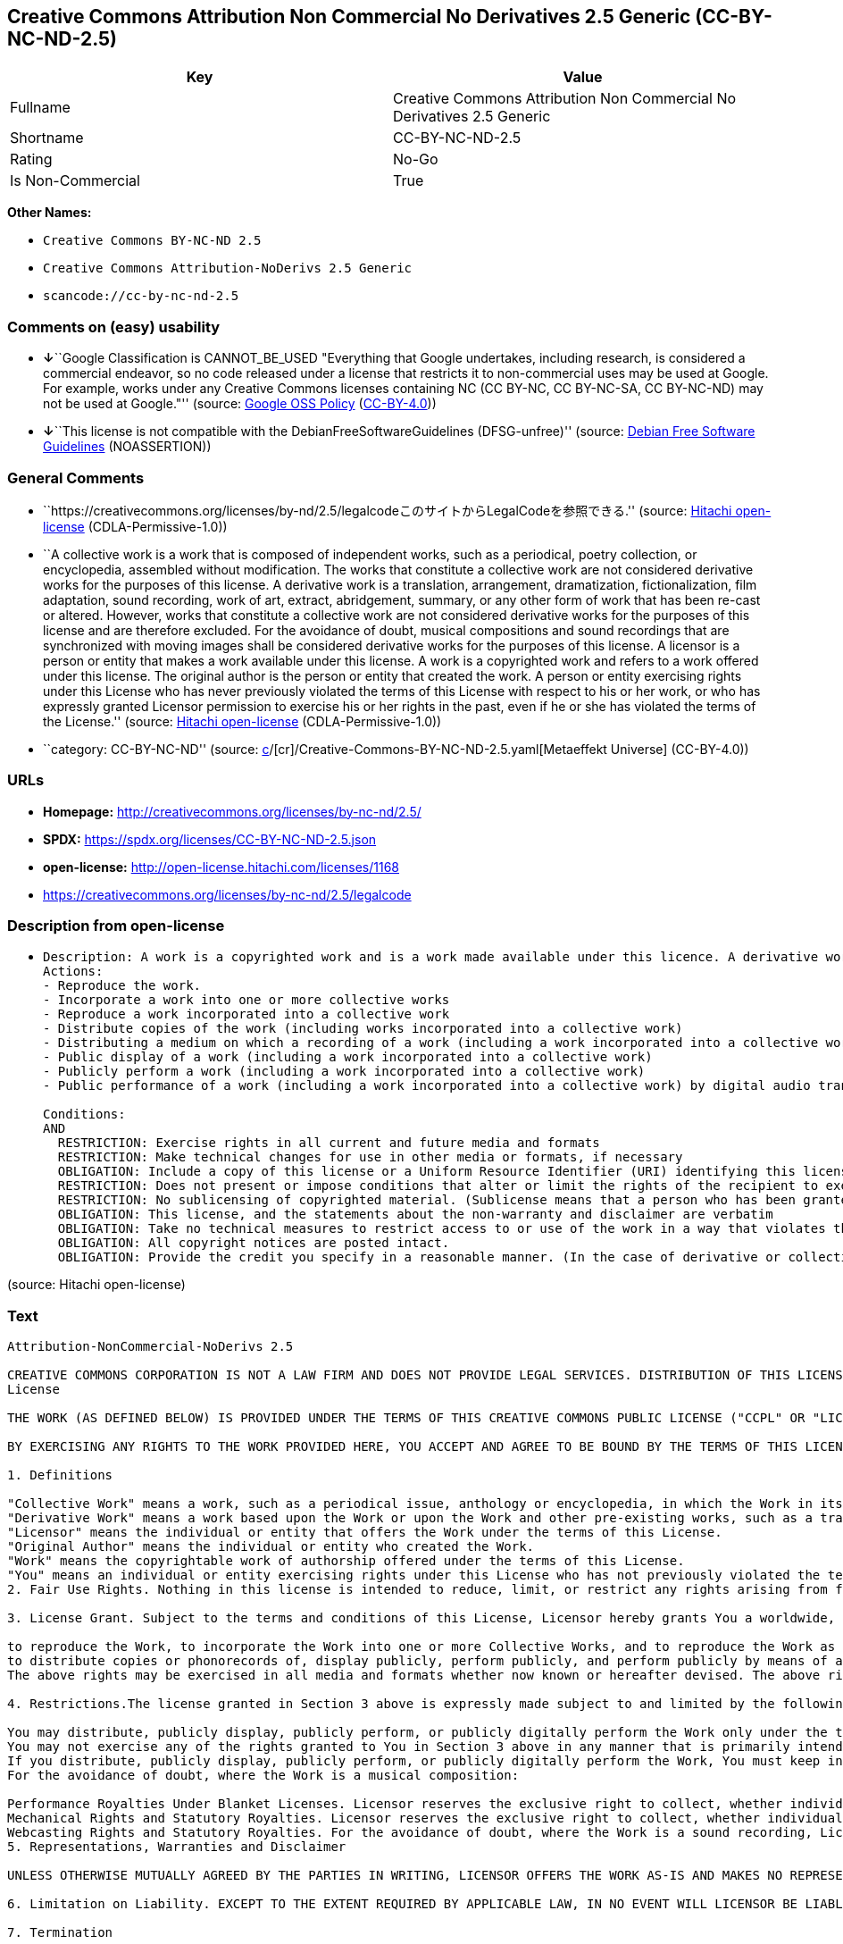 == Creative Commons Attribution Non Commercial No Derivatives 2.5 Generic (CC-BY-NC-ND-2.5)

[cols=",",options="header",]
|===
|Key |Value
|Fullname |Creative Commons Attribution Non Commercial No Derivatives
2.5 Generic

|Shortname |CC-BY-NC-ND-2.5

|Rating |No-Go

|Is Non-Commercial |True
|===

*Other Names:*

* `Creative Commons BY-NC-ND 2.5`
* `Creative Commons Attribution-NoDerivs 2.5 Generic`
* `scancode://cc-by-nc-nd-2.5`

=== Comments on (easy) usability

* **↓**``Google Classification is CANNOT_BE_USED "Everything that Google
undertakes, including research, is considered a commercial endeavor, so
no code released under a license that restricts it to non-commercial
uses may be used at Google. For example, works under any Creative
Commons licenses containing NC (CC BY-NC, CC BY-NC-SA, CC BY-NC-ND) may
not be used at Google."'' (source:
https://opensource.google.com/docs/thirdparty/licenses/[Google OSS
Policy]
(https://creativecommons.org/licenses/by/4.0/legalcode[CC-BY-4.0]))
* **↓**``This license is not compatible with the
DebianFreeSoftwareGuidelines (DFSG-unfree)'' (source:
https://wiki.debian.org/DFSGLicenses[Debian Free Software Guidelines]
(NOASSERTION))

=== General Comments

* ``https://creativecommons.org/licenses/by-nd/2.5/legalcodeこのサイトからLegalCodeを参照できる.''
(source: https://github.com/Hitachi/open-license[Hitachi open-license]
(CDLA-Permissive-1.0))
* ``A collective work is a work that is composed of independent works,
such as a periodical, poetry collection, or encyclopedia, assembled
without modification. The works that constitute a collective work are
not considered derivative works for the purposes of this license. A
derivative work is a translation, arrangement, dramatization,
fictionalization, film adaptation, sound recording, work of art,
extract, abridgement, summary, or any other form of work that has been
re-cast or altered. However, works that constitute a collective work are
not considered derivative works for the purposes of this license and are
therefore excluded. For the avoidance of doubt, musical compositions and
sound recordings that are synchronized with moving images shall be
considered derivative works for the purposes of this license. A licensor
is a person or entity that makes a work available under this license. A
work is a copyrighted work and refers to a work offered under this
license. The original author is the person or entity that created the
work. A person or entity exercising rights under this License who has
never previously violated the terms of this License with respect to his
or her work, or who has expressly granted Licensor permission to
exercise his or her rights in the past, even if he or she has violated
the terms of the License.'' (source:
https://github.com/Hitachi/open-license[Hitachi open-license]
(CDLA-Permissive-1.0))
* ``category: CC-BY-NC-ND'' (source:
https://github.com/org-metaeffekt/metaeffekt-universe/blob/main/src/main/resources/ae-universe/[c]/[cr]/Creative-Commons-BY-NC-ND-2.5.yaml[Metaeffekt
Universe] (CC-BY-4.0))

=== URLs

* *Homepage:* http://creativecommons.org/licenses/by-nc-nd/2.5/
* *SPDX:* https://spdx.org/licenses/CC-BY-NC-ND-2.5.json
* *open-license:* http://open-license.hitachi.com/licenses/1168
* https://creativecommons.org/licenses/by-nc-nd/2.5/legalcode

=== Description from open-license

* {blank}
+
....
Description: A work is a copyrighted work and is a work made available under this licence. A derivative work is a translation, arrangement, dramatization, fictionalization, film adaptation, sound recording, work of art, extract, abridgement, abridgement, or any other form of work that has been re-cast or altered. However, works that constitute a collective work are not considered derivative works for the purposes of this license and are therefore excluded. For the avoidance of doubt, songs and sound recordings that are synchronized with moving images shall be considered derivative works for the purposes of this license. A collective work is a work that is composed of independent works, such as periodicals, poetry collections, and encyclopedias, assembled without modification. The works that comprise a collective work shall not be considered derivative works under this license. A work that constitutes a collective work shall not be considered a derivative work under this license. The original author is the person or entity that created the work. A person or entity exercising rights under this License who has never previously violated the terms of this License with respect to his or her work, or who has expressly granted Licensor permission to exercise his or her rights in the past, even if he or she has previously violated the License.
Actions:
- Reproduce the work.
- Incorporate a work into one or more collective works
- Reproduce a work incorporated into a collective work
- Distribute copies of the work (including works incorporated into a collective work)
- Distributing a medium on which a recording of a work (including a work incorporated into a collective work) is made
- Public display of a work (including a work incorporated into a collective work)
- Publicly perform a work (including a work incorporated into a collective work)
- Public performance of a work (including a work incorporated into a collective work) by digital audio transmission

Conditions:
AND
  RESTRICTION: Exercise rights in all current and future media and formats
  RESTRICTION: Make technical changes for use in other media or formats, if necessary
  OBLIGATION: Include a copy of this license or a Uniform Resource Identifier (URI) identifying this license
  RESTRICTION: Does not present or impose conditions that alter or limit the rights of the recipient to exercise under this license
  RESTRICTION: No sublicensing of copyrighted material. (Sublicense means that a person who has been granted this license re-grants the license so granted to a third party.)
  OBLIGATION: This license, and the statements about the non-warranty and disclaimer are verbatim
  OBLIGATION: Take no technical measures to restrict access to or use of the work in a way that violates this license (The same is true for works incorporated into a collective work. However, this license does not extend to collective works that are different from the works under this license.)
  OBLIGATION: All copyright notices are posted intact.
  OBLIGATION: Provide the credit you specify in a reasonable manner. (In the case of derivative or collective works, such credit shall be given at least where other similar credits appear, and in a manner that is at least as prominent as other similar credits. The name of the original author (or a pseudonym, if applicable) and the name of the entity to which the rights are attributed by the licensor's copyright notice, terms of use, or otherwise - the title of the work, if any - the URI listed by the licensor for the work If there is, the URI shall be displayed as much as reasonably practicable. However, this does not apply if there is no reference to copyright notice or information about the license. ● In the case of derivative works, credit for the use of the work.)

....

(source: Hitachi open-license)

=== Text

....
Attribution-NonCommercial-NoDerivs 2.5

CREATIVE COMMONS CORPORATION IS NOT A LAW FIRM AND DOES NOT PROVIDE LEGAL SERVICES. DISTRIBUTION OF THIS LICENSE DOES NOT CREATE AN ATTORNEY-CLIENT RELATIONSHIP. CREATIVE COMMONS PROVIDES THIS INFORMATION ON AN "AS-IS" BASIS. CREATIVE COMMONS MAKES NO WARRANTIES REGARDING THE INFORMATION PROVIDED, AND DISCLAIMS LIABILITY FOR DAMAGES RESULTING FROM ITS USE.
License

THE WORK (AS DEFINED BELOW) IS PROVIDED UNDER THE TERMS OF THIS CREATIVE COMMONS PUBLIC LICENSE ("CCPL" OR "LICENSE"). THE WORK IS PROTECTED BY COPYRIGHT AND/OR OTHER APPLICABLE LAW. ANY USE OF THE WORK OTHER THAN AS AUTHORIZED UNDER THIS LICENSE OR COPYRIGHT LAW IS PROHIBITED.

BY EXERCISING ANY RIGHTS TO THE WORK PROVIDED HERE, YOU ACCEPT AND AGREE TO BE BOUND BY THE TERMS OF THIS LICENSE. THE LICENSOR GRANTS YOU THE RIGHTS CONTAINED HERE IN CONSIDERATION OF YOUR ACCEPTANCE OF SUCH TERMS AND CONDITIONS.

1. Definitions

"Collective Work" means a work, such as a periodical issue, anthology or encyclopedia, in which the Work in its entirety in unmodified form, along with a number of other contributions, constituting separate and independent works in themselves, are assembled into a collective whole. A work that constitutes a Collective Work will not be considered a Derivative Work (as defined below) for the purposes of this License.
"Derivative Work" means a work based upon the Work or upon the Work and other pre-existing works, such as a translation, musical arrangement, dramatization, fictionalization, motion picture version, sound recording, art reproduction, abridgment, condensation, or any other form in which the Work may be recast, transformed, or adapted, except that a work that constitutes a Collective Work will not be considered a Derivative Work for the purpose of this License. For the avoidance of doubt, where the Work is a musical composition or sound recording, the synchronization of the Work in timed-relation with a moving image ("synching") will be considered a Derivative Work for the purpose of this License.
"Licensor" means the individual or entity that offers the Work under the terms of this License.
"Original Author" means the individual or entity who created the Work.
"Work" means the copyrightable work of authorship offered under the terms of this License.
"You" means an individual or entity exercising rights under this License who has not previously violated the terms of this License with respect to the Work, or who has received express permission from the Licensor to exercise rights under this License despite a previous violation.
2. Fair Use Rights. Nothing in this license is intended to reduce, limit, or restrict any rights arising from fair use, first sale or other limitations on the exclusive rights of the copyright owner under copyright law or other applicable laws.

3. License Grant. Subject to the terms and conditions of this License, Licensor hereby grants You a worldwide, royalty-free, non-exclusive, perpetual (for the duration of the applicable copyright) license to exercise the rights in the Work as stated below:

to reproduce the Work, to incorporate the Work into one or more Collective Works, and to reproduce the Work as incorporated in the Collective Works;
to distribute copies or phonorecords of, display publicly, perform publicly, and perform publicly by means of a digital audio transmission the Work including as incorporated in Collective Works;
The above rights may be exercised in all media and formats whether now known or hereafter devised. The above rights include the right to make such modifications as are technically necessary to exercise the rights in other media and formats, but otherwise you have no rights to make Derivative Works. All rights not expressly granted by Licensor are hereby reserved, including but not limited to the rights set forth in Sections 4(d) and 4(e).

4. Restrictions.The license granted in Section 3 above is expressly made subject to and limited by the following restrictions:

You may distribute, publicly display, publicly perform, or publicly digitally perform the Work only under the terms of this License, and You must include a copy of, or the Uniform Resource Identifier for, this License with every copy or phonorecord of the Work You distribute, publicly display, publicly perform, or publicly digitally perform. You may not offer or impose any terms on the Work that alter or restrict the terms of this License or the recipients' exercise of the rights granted hereunder. You may not sublicense the Work. You must keep intact all notices that refer to this License and to the disclaimer of warranties. You may not distribute, publicly display, publicly perform, or publicly digitally perform the Work with any technological measures that control access or use of the Work in a manner inconsistent with the terms of this License Agreement. The above applies to the Work as incorporated in a Collective Work, but this does not require the Collective Work apart from the Work itself to be made subject to the terms of this License. If You create a Collective Work, upon notice from any Licensor You must, to the extent practicable, remove from the Collective Work any credit as required by clause 4(c), as requested.
You may not exercise any of the rights granted to You in Section 3 above in any manner that is primarily intended for or directed toward commercial advantage or private monetary compensation. The exchange of the Work for other copyrighted works by means of digital file-sharing or otherwise shall not be considered to be intended for or directed toward commercial advantage or private monetary compensation, provided there is no payment of any monetary compensation in connection with the exchange of copyrighted works.
If you distribute, publicly display, publicly perform, or publicly digitally perform the Work, You must keep intact all copyright notices for the Work and provide, reasonable to the medium or means You are utilizing: (i) the name of the Original Author (or pseudonym, if applicable) if supplied, and/or (ii) if the Original Author and/or Licensor designate another party or parties (e.g. a sponsor institute, publishing entity, journal) for attribution in Licensor's copyright notice, terms of service or by other reasonable means, the name of such party or parties; the title of the Work if supplied; and to the extent reasonably practicable, the Uniform Resource Identifier, if any, that Licensor specifies to be associated with the Work, unless such URI does not refer to the copyright notice or licensing information for the Work. Such credit may be implemented in any reasonable manner; provided, however, that in the case of a Collective Work, at a minimum such credit will appear where any other comparable authorship credit appears and in a manner at least as prominent as such other comparable authorship credit.
For the avoidance of doubt, where the Work is a musical composition:

Performance Royalties Under Blanket Licenses. Licensor reserves the exclusive right to collect, whether individually or via a performance rights society (e.g. ASCAP, BMI, SESAC), royalties for the public performance or public digital performance (e.g. webcast) of the Work if that performance is primarily intended for or directed toward commercial advantage or private monetary compensation.
Mechanical Rights and Statutory Royalties. Licensor reserves the exclusive right to collect, whether individually or via a music rights agency or designated agent (e.g. Harry Fox Agency), royalties for any phonorecord You create from the Work ("cover version") and distribute, subject to the compulsory license created by 17 USC Section 115 of the US Copyright Act (or the equivalent in other jurisdictions), if Your distribution of such cover version is primarily intended for or directed toward commercial advantage or private monetary compensation.
Webcasting Rights and Statutory Royalties. For the avoidance of doubt, where the Work is a sound recording, Licensor reserves the exclusive right to collect, whether individually or via a performance-rights society (e.g. SoundExchange), royalties for the public digital performance (e.g. webcast) of the Work, subject to the compulsory license created by 17 USC Section 114 of the US Copyright Act (or the equivalent in other jurisdictions), if Your public digital performance is primarily intended for or directed toward commercial advantage or private monetary compensation.
5. Representations, Warranties and Disclaimer

UNLESS OTHERWISE MUTUALLY AGREED BY THE PARTIES IN WRITING, LICENSOR OFFERS THE WORK AS-IS AND MAKES NO REPRESENTATIONS OR WARRANTIES OF ANY KIND CONCERNING THE WORK, EXPRESS, IMPLIED, STATUTORY OR OTHERWISE, INCLUDING, WITHOUT LIMITATION, WARRANTIES OF TITLE, MERCHANTIBILITY, FITNESS FOR A PARTICULAR PURPOSE, NONINFRINGEMENT, OR THE ABSENCE OF LATENT OR OTHER DEFECTS, ACCURACY, OR THE PRESENCE OF ABSENCE OF ERRORS, WHETHER OR NOT DISCOVERABLE. SOME JURISDICTIONS DO NOT ALLOW THE EXCLUSION OF IMPLIED WARRANTIES, SO SUCH EXCLUSION MAY NOT APPLY TO YOU.

6. Limitation on Liability. EXCEPT TO THE EXTENT REQUIRED BY APPLICABLE LAW, IN NO EVENT WILL LICENSOR BE LIABLE TO YOU ON ANY LEGAL THEORY FOR ANY SPECIAL, INCIDENTAL, CONSEQUENTIAL, PUNITIVE OR EXEMPLARY DAMAGES ARISING OUT OF THIS LICENSE OR THE USE OF THE WORK, EVEN IF LICENSOR HAS BEEN ADVISED OF THE POSSIBILITY OF SUCH DAMAGES.

7. Termination

This License and the rights granted hereunder will terminate automatically upon any breach by You of the terms of this License. Individuals or entities who have received Collective Works from You under this License, however, will not have their licenses terminated provided such individuals or entities remain in full compliance with those licenses. Sections 1, 2, 5, 6, 7, and 8 will survive any termination of this License.
Subject to the above terms and conditions, the license granted here is perpetual (for the duration of the applicable copyright in the Work). Notwithstanding the above, Licensor reserves the right to release the Work under different license terms or to stop distributing the Work at any time; provided, however that any such election will not serve to withdraw this License (or any other license that has been, or is required to be, granted under the terms of this License), and this License will continue in full force and effect unless terminated as stated above.
8. Miscellaneous

Each time You distribute or publicly digitally perform the Work or a Collective Work, the Licensor offers to the recipient a license to the Work on the same terms and conditions as the license granted to You under this License.
If any provision of this License is invalid or unenforceable under applicable law, it shall not affect the validity or enforceability of the remainder of the terms of this License, and without further action by the parties to this agreement, such provision shall be reformed to the minimum extent necessary to make such provision valid and enforceable.
No term or provision of this License shall be deemed waived and no breach consented to unless such waiver or consent shall be in writing and signed by the party to be charged with such waiver or consent.
This License constitutes the entire agreement between the parties with respect to the Work licensed here. There are no understandings, agreements or representations with respect to the Work not specified here. Licensor shall not be bound by any additional provisions that may appear in any communication from You. This License may not be modified without the mutual written agreement of the Licensor and You.
Creative Commons is not a party to this License, and makes no warranty whatsoever in connection with the Work. Creative Commons will not be liable to You or any party on any legal theory for any damages whatsoever, including without limitation any general, special, incidental or consequential damages arising in connection to this license. Notwithstanding the foregoing two (2) sentences, if Creative Commons has expressly identified itself as the Licensor hereunder, it shall have all rights and obligations of Licensor.

Except for the limited purpose of indicating to the public that the Work is licensed under the CCPL, neither party will use the trademark "Creative Commons" or any related trademark or logo of Creative Commons without the prior written consent of Creative Commons. Any permitted use will be in compliance with Creative Commons' then-current trademark usage guidelines, as may be published on its website or otherwise made available upon request from time to time.

Creative Commons may be contacted at http://creativecommons.org/.
....

'''''

=== Raw Data

==== Facts

* LicenseName
* Override
* https://wiki.debian.org/DFSGLicenses[Debian Free Software Guidelines]
(NOASSERTION)
* https://opensource.google.com/docs/thirdparty/licenses/[Google OSS
Policy]
(https://creativecommons.org/licenses/by/4.0/legalcode[CC-BY-4.0])
* https://github.com/org-metaeffekt/metaeffekt-universe/blob/main/src/main/resources/ae-universe/[c]/[cr]/Creative-Commons-BY-NC-ND-2.5.yaml[Metaeffekt
Universe] (CC-BY-4.0)
* https://github.com/Hitachi/open-license[Hitachi open-license]
(CDLA-Permissive-1.0)
* https://spdx.org/licenses/CC-BY-NC-ND-2.5.html[SPDX] (all data [in
this repository] is generated)
* https://github.com/nexB/scancode-toolkit/blob/develop/src/licensedcode/data/licenses/cc-by-nc-nd-2.5.yml[Scancode]
(CC0-1.0)

==== Raw JSON

....
{
    "__impliedNames": [
        "CC-BY-NC-ND-2.5",
        "Creative Commons BY-NC-ND 2.5",
        "Creative Commons Attribution-NoDerivs 2.5 Generic",
        "Creative Commons Attribution Non Commercial No Derivatives 2.5 Generic",
        "scancode://cc-by-nc-nd-2.5"
    ],
    "__impliedId": "CC-BY-NC-ND-2.5",
    "__impliedAmbiguousNames": [
        "Creative Commons Attribution-Non Commercial-Share Alike (CC-by-nc-sa)",
        "Creative Commons Attribution Non Commercial No Derivatives 2.5",
        "CC-BY-NC-ND-2.5",
        "Creative Commons Attribution-NonCommercial-NoDerivs 2.5",
        "scancode:cc-by-nc-nd-2.5"
    ],
    "__impliedRatingState": [
        [
            "Override",
            {
                "tag": "FinalRating",
                "contents": {
                    "tag": "RNoGo"
                }
            }
        ]
    ],
    "__impliedComments": [
        [
            "Hitachi open-license",
            [
                "https://creativecommons.org/licenses/by-nd/2.5/legalcodeこのサイトからLegalCodeを参照できる.",
                "A collective work is a work that is composed of independent works, such as a periodical, poetry collection, or encyclopedia, assembled without modification. The works that constitute a collective work are not considered derivative works for the purposes of this license. A derivative work is a translation, arrangement, dramatization, fictionalization, film adaptation, sound recording, work of art, extract, abridgement, summary, or any other form of work that has been re-cast or altered. However, works that constitute a collective work are not considered derivative works for the purposes of this license and are therefore excluded. For the avoidance of doubt, musical compositions and sound recordings that are synchronized with moving images shall be considered derivative works for the purposes of this license. A licensor is a person or entity that makes a work available under this license. A work is a copyrighted work and refers to a work offered under this license. The original author is the person or entity that created the work. A person or entity exercising rights under this License who has never previously violated the terms of this License with respect to his or her work, or who has expressly granted Licensor permission to exercise his or her rights in the past, even if he or she has violated the terms of the License."
            ]
        ],
        [
            "Metaeffekt Universe",
            [
                "category: CC-BY-NC-ND"
            ]
        ]
    ],
    "__impliedNonCommercial": true,
    "facts": {
        "LicenseName": {
            "implications": {
                "__impliedNames": [
                    "CC-BY-NC-ND-2.5"
                ],
                "__impliedId": "CC-BY-NC-ND-2.5"
            },
            "shortname": "CC-BY-NC-ND-2.5",
            "otherNames": []
        },
        "SPDX": {
            "isSPDXLicenseDeprecated": false,
            "spdxFullName": "Creative Commons Attribution Non Commercial No Derivatives 2.5 Generic",
            "spdxDetailsURL": "https://spdx.org/licenses/CC-BY-NC-ND-2.5.json",
            "_sourceURL": "https://spdx.org/licenses/CC-BY-NC-ND-2.5.html",
            "spdxLicIsOSIApproved": false,
            "spdxSeeAlso": [
                "https://creativecommons.org/licenses/by-nc-nd/2.5/legalcode"
            ],
            "_implications": {
                "__impliedNames": [
                    "CC-BY-NC-ND-2.5",
                    "Creative Commons Attribution Non Commercial No Derivatives 2.5 Generic"
                ],
                "__impliedId": "CC-BY-NC-ND-2.5",
                "__isOsiApproved": false,
                "__impliedURLs": [
                    [
                        "SPDX",
                        "https://spdx.org/licenses/CC-BY-NC-ND-2.5.json"
                    ],
                    [
                        null,
                        "https://creativecommons.org/licenses/by-nc-nd/2.5/legalcode"
                    ]
                ]
            },
            "spdxLicenseId": "CC-BY-NC-ND-2.5"
        },
        "Scancode": {
            "otherUrls": [
                "https://creativecommons.org/licenses/by-nc-nd/2.5/legalcode"
            ],
            "homepageUrl": "http://creativecommons.org/licenses/by-nc-nd/2.5/",
            "shortName": "CC-BY-NC-ND-2.5",
            "textUrls": null,
            "text": "Attribution-NonCommercial-NoDerivs 2.5\n\nCREATIVE COMMONS CORPORATION IS NOT A LAW FIRM AND DOES NOT PROVIDE LEGAL SERVICES. DISTRIBUTION OF THIS LICENSE DOES NOT CREATE AN ATTORNEY-CLIENT RELATIONSHIP. CREATIVE COMMONS PROVIDES THIS INFORMATION ON AN \"AS-IS\" BASIS. CREATIVE COMMONS MAKES NO WARRANTIES REGARDING THE INFORMATION PROVIDED, AND DISCLAIMS LIABILITY FOR DAMAGES RESULTING FROM ITS USE.\nLicense\n\nTHE WORK (AS DEFINED BELOW) IS PROVIDED UNDER THE TERMS OF THIS CREATIVE COMMONS PUBLIC LICENSE (\"CCPL\" OR \"LICENSE\"). THE WORK IS PROTECTED BY COPYRIGHT AND/OR OTHER APPLICABLE LAW. ANY USE OF THE WORK OTHER THAN AS AUTHORIZED UNDER THIS LICENSE OR COPYRIGHT LAW IS PROHIBITED.\n\nBY EXERCISING ANY RIGHTS TO THE WORK PROVIDED HERE, YOU ACCEPT AND AGREE TO BE BOUND BY THE TERMS OF THIS LICENSE. THE LICENSOR GRANTS YOU THE RIGHTS CONTAINED HERE IN CONSIDERATION OF YOUR ACCEPTANCE OF SUCH TERMS AND CONDITIONS.\n\n1. Definitions\n\n\"Collective Work\" means a work, such as a periodical issue, anthology or encyclopedia, in which the Work in its entirety in unmodified form, along with a number of other contributions, constituting separate and independent works in themselves, are assembled into a collective whole. A work that constitutes a Collective Work will not be considered a Derivative Work (as defined below) for the purposes of this License.\n\"Derivative Work\" means a work based upon the Work or upon the Work and other pre-existing works, such as a translation, musical arrangement, dramatization, fictionalization, motion picture version, sound recording, art reproduction, abridgment, condensation, or any other form in which the Work may be recast, transformed, or adapted, except that a work that constitutes a Collective Work will not be considered a Derivative Work for the purpose of this License. For the avoidance of doubt, where the Work is a musical composition or sound recording, the synchronization of the Work in timed-relation with a moving image (\"synching\") will be considered a Derivative Work for the purpose of this License.\n\"Licensor\" means the individual or entity that offers the Work under the terms of this License.\n\"Original Author\" means the individual or entity who created the Work.\n\"Work\" means the copyrightable work of authorship offered under the terms of this License.\n\"You\" means an individual or entity exercising rights under this License who has not previously violated the terms of this License with respect to the Work, or who has received express permission from the Licensor to exercise rights under this License despite a previous violation.\n2. Fair Use Rights. Nothing in this license is intended to reduce, limit, or restrict any rights arising from fair use, first sale or other limitations on the exclusive rights of the copyright owner under copyright law or other applicable laws.\n\n3. License Grant. Subject to the terms and conditions of this License, Licensor hereby grants You a worldwide, royalty-free, non-exclusive, perpetual (for the duration of the applicable copyright) license to exercise the rights in the Work as stated below:\n\nto reproduce the Work, to incorporate the Work into one or more Collective Works, and to reproduce the Work as incorporated in the Collective Works;\nto distribute copies or phonorecords of, display publicly, perform publicly, and perform publicly by means of a digital audio transmission the Work including as incorporated in Collective Works;\nThe above rights may be exercised in all media and formats whether now known or hereafter devised. The above rights include the right to make such modifications as are technically necessary to exercise the rights in other media and formats, but otherwise you have no rights to make Derivative Works. All rights not expressly granted by Licensor are hereby reserved, including but not limited to the rights set forth in Sections 4(d) and 4(e).\n\n4. Restrictions.The license granted in Section 3 above is expressly made subject to and limited by the following restrictions:\n\nYou may distribute, publicly display, publicly perform, or publicly digitally perform the Work only under the terms of this License, and You must include a copy of, or the Uniform Resource Identifier for, this License with every copy or phonorecord of the Work You distribute, publicly display, publicly perform, or publicly digitally perform. You may not offer or impose any terms on the Work that alter or restrict the terms of this License or the recipients' exercise of the rights granted hereunder. You may not sublicense the Work. You must keep intact all notices that refer to this License and to the disclaimer of warranties. You may not distribute, publicly display, publicly perform, or publicly digitally perform the Work with any technological measures that control access or use of the Work in a manner inconsistent with the terms of this License Agreement. The above applies to the Work as incorporated in a Collective Work, but this does not require the Collective Work apart from the Work itself to be made subject to the terms of this License. If You create a Collective Work, upon notice from any Licensor You must, to the extent practicable, remove from the Collective Work any credit as required by clause 4(c), as requested.\nYou may not exercise any of the rights granted to You in Section 3 above in any manner that is primarily intended for or directed toward commercial advantage or private monetary compensation. The exchange of the Work for other copyrighted works by means of digital file-sharing or otherwise shall not be considered to be intended for or directed toward commercial advantage or private monetary compensation, provided there is no payment of any monetary compensation in connection with the exchange of copyrighted works.\nIf you distribute, publicly display, publicly perform, or publicly digitally perform the Work, You must keep intact all copyright notices for the Work and provide, reasonable to the medium or means You are utilizing: (i) the name of the Original Author (or pseudonym, if applicable) if supplied, and/or (ii) if the Original Author and/or Licensor designate another party or parties (e.g. a sponsor institute, publishing entity, journal) for attribution in Licensor's copyright notice, terms of service or by other reasonable means, the name of such party or parties; the title of the Work if supplied; and to the extent reasonably practicable, the Uniform Resource Identifier, if any, that Licensor specifies to be associated with the Work, unless such URI does not refer to the copyright notice or licensing information for the Work. Such credit may be implemented in any reasonable manner; provided, however, that in the case of a Collective Work, at a minimum such credit will appear where any other comparable authorship credit appears and in a manner at least as prominent as such other comparable authorship credit.\nFor the avoidance of doubt, where the Work is a musical composition:\n\nPerformance Royalties Under Blanket Licenses. Licensor reserves the exclusive right to collect, whether individually or via a performance rights society (e.g. ASCAP, BMI, SESAC), royalties for the public performance or public digital performance (e.g. webcast) of the Work if that performance is primarily intended for or directed toward commercial advantage or private monetary compensation.\nMechanical Rights and Statutory Royalties. Licensor reserves the exclusive right to collect, whether individually or via a music rights agency or designated agent (e.g. Harry Fox Agency), royalties for any phonorecord You create from the Work (\"cover version\") and distribute, subject to the compulsory license created by 17 USC Section 115 of the US Copyright Act (or the equivalent in other jurisdictions), if Your distribution of such cover version is primarily intended for or directed toward commercial advantage or private monetary compensation.\nWebcasting Rights and Statutory Royalties. For the avoidance of doubt, where the Work is a sound recording, Licensor reserves the exclusive right to collect, whether individually or via a performance-rights society (e.g. SoundExchange), royalties for the public digital performance (e.g. webcast) of the Work, subject to the compulsory license created by 17 USC Section 114 of the US Copyright Act (or the equivalent in other jurisdictions), if Your public digital performance is primarily intended for or directed toward commercial advantage or private monetary compensation.\n5. Representations, Warranties and Disclaimer\n\nUNLESS OTHERWISE MUTUALLY AGREED BY THE PARTIES IN WRITING, LICENSOR OFFERS THE WORK AS-IS AND MAKES NO REPRESENTATIONS OR WARRANTIES OF ANY KIND CONCERNING THE WORK, EXPRESS, IMPLIED, STATUTORY OR OTHERWISE, INCLUDING, WITHOUT LIMITATION, WARRANTIES OF TITLE, MERCHANTIBILITY, FITNESS FOR A PARTICULAR PURPOSE, NONINFRINGEMENT, OR THE ABSENCE OF LATENT OR OTHER DEFECTS, ACCURACY, OR THE PRESENCE OF ABSENCE OF ERRORS, WHETHER OR NOT DISCOVERABLE. SOME JURISDICTIONS DO NOT ALLOW THE EXCLUSION OF IMPLIED WARRANTIES, SO SUCH EXCLUSION MAY NOT APPLY TO YOU.\n\n6. Limitation on Liability. EXCEPT TO THE EXTENT REQUIRED BY APPLICABLE LAW, IN NO EVENT WILL LICENSOR BE LIABLE TO YOU ON ANY LEGAL THEORY FOR ANY SPECIAL, INCIDENTAL, CONSEQUENTIAL, PUNITIVE OR EXEMPLARY DAMAGES ARISING OUT OF THIS LICENSE OR THE USE OF THE WORK, EVEN IF LICENSOR HAS BEEN ADVISED OF THE POSSIBILITY OF SUCH DAMAGES.\n\n7. Termination\n\nThis License and the rights granted hereunder will terminate automatically upon any breach by You of the terms of this License. Individuals or entities who have received Collective Works from You under this License, however, will not have their licenses terminated provided such individuals or entities remain in full compliance with those licenses. Sections 1, 2, 5, 6, 7, and 8 will survive any termination of this License.\nSubject to the above terms and conditions, the license granted here is perpetual (for the duration of the applicable copyright in the Work). Notwithstanding the above, Licensor reserves the right to release the Work under different license terms or to stop distributing the Work at any time; provided, however that any such election will not serve to withdraw this License (or any other license that has been, or is required to be, granted under the terms of this License), and this License will continue in full force and effect unless terminated as stated above.\n8. Miscellaneous\n\nEach time You distribute or publicly digitally perform the Work or a Collective Work, the Licensor offers to the recipient a license to the Work on the same terms and conditions as the license granted to You under this License.\nIf any provision of this License is invalid or unenforceable under applicable law, it shall not affect the validity or enforceability of the remainder of the terms of this License, and without further action by the parties to this agreement, such provision shall be reformed to the minimum extent necessary to make such provision valid and enforceable.\nNo term or provision of this License shall be deemed waived and no breach consented to unless such waiver or consent shall be in writing and signed by the party to be charged with such waiver or consent.\nThis License constitutes the entire agreement between the parties with respect to the Work licensed here. There are no understandings, agreements or representations with respect to the Work not specified here. Licensor shall not be bound by any additional provisions that may appear in any communication from You. This License may not be modified without the mutual written agreement of the Licensor and You.\nCreative Commons is not a party to this License, and makes no warranty whatsoever in connection with the Work. Creative Commons will not be liable to You or any party on any legal theory for any damages whatsoever, including without limitation any general, special, incidental or consequential damages arising in connection to this license. Notwithstanding the foregoing two (2) sentences, if Creative Commons has expressly identified itself as the Licensor hereunder, it shall have all rights and obligations of Licensor.\n\nExcept for the limited purpose of indicating to the public that the Work is licensed under the CCPL, neither party will use the trademark \"Creative Commons\" or any related trademark or logo of Creative Commons without the prior written consent of Creative Commons. Any permitted use will be in compliance with Creative Commons' then-current trademark usage guidelines, as may be published on its website or otherwise made available upon request from time to time.\n\nCreative Commons may be contacted at http://creativecommons.org/.",
            "category": "Source-available",
            "osiUrl": null,
            "owner": "Creative Commons",
            "_sourceURL": "https://github.com/nexB/scancode-toolkit/blob/develop/src/licensedcode/data/licenses/cc-by-nc-nd-2.5.yml",
            "key": "cc-by-nc-nd-2.5",
            "name": "Creative Commons Attribution Non-Commercial No Derivatives License 2.5",
            "spdxId": "CC-BY-NC-ND-2.5",
            "notes": null,
            "_implications": {
                "__impliedNames": [
                    "scancode://cc-by-nc-nd-2.5",
                    "CC-BY-NC-ND-2.5",
                    "CC-BY-NC-ND-2.5"
                ],
                "__impliedId": "CC-BY-NC-ND-2.5",
                "__impliedText": "Attribution-NonCommercial-NoDerivs 2.5\n\nCREATIVE COMMONS CORPORATION IS NOT A LAW FIRM AND DOES NOT PROVIDE LEGAL SERVICES. DISTRIBUTION OF THIS LICENSE DOES NOT CREATE AN ATTORNEY-CLIENT RELATIONSHIP. CREATIVE COMMONS PROVIDES THIS INFORMATION ON AN \"AS-IS\" BASIS. CREATIVE COMMONS MAKES NO WARRANTIES REGARDING THE INFORMATION PROVIDED, AND DISCLAIMS LIABILITY FOR DAMAGES RESULTING FROM ITS USE.\nLicense\n\nTHE WORK (AS DEFINED BELOW) IS PROVIDED UNDER THE TERMS OF THIS CREATIVE COMMONS PUBLIC LICENSE (\"CCPL\" OR \"LICENSE\"). THE WORK IS PROTECTED BY COPYRIGHT AND/OR OTHER APPLICABLE LAW. ANY USE OF THE WORK OTHER THAN AS AUTHORIZED UNDER THIS LICENSE OR COPYRIGHT LAW IS PROHIBITED.\n\nBY EXERCISING ANY RIGHTS TO THE WORK PROVIDED HERE, YOU ACCEPT AND AGREE TO BE BOUND BY THE TERMS OF THIS LICENSE. THE LICENSOR GRANTS YOU THE RIGHTS CONTAINED HERE IN CONSIDERATION OF YOUR ACCEPTANCE OF SUCH TERMS AND CONDITIONS.\n\n1. Definitions\n\n\"Collective Work\" means a work, such as a periodical issue, anthology or encyclopedia, in which the Work in its entirety in unmodified form, along with a number of other contributions, constituting separate and independent works in themselves, are assembled into a collective whole. A work that constitutes a Collective Work will not be considered a Derivative Work (as defined below) for the purposes of this License.\n\"Derivative Work\" means a work based upon the Work or upon the Work and other pre-existing works, such as a translation, musical arrangement, dramatization, fictionalization, motion picture version, sound recording, art reproduction, abridgment, condensation, or any other form in which the Work may be recast, transformed, or adapted, except that a work that constitutes a Collective Work will not be considered a Derivative Work for the purpose of this License. For the avoidance of doubt, where the Work is a musical composition or sound recording, the synchronization of the Work in timed-relation with a moving image (\"synching\") will be considered a Derivative Work for the purpose of this License.\n\"Licensor\" means the individual or entity that offers the Work under the terms of this License.\n\"Original Author\" means the individual or entity who created the Work.\n\"Work\" means the copyrightable work of authorship offered under the terms of this License.\n\"You\" means an individual or entity exercising rights under this License who has not previously violated the terms of this License with respect to the Work, or who has received express permission from the Licensor to exercise rights under this License despite a previous violation.\n2. Fair Use Rights. Nothing in this license is intended to reduce, limit, or restrict any rights arising from fair use, first sale or other limitations on the exclusive rights of the copyright owner under copyright law or other applicable laws.\n\n3. License Grant. Subject to the terms and conditions of this License, Licensor hereby grants You a worldwide, royalty-free, non-exclusive, perpetual (for the duration of the applicable copyright) license to exercise the rights in the Work as stated below:\n\nto reproduce the Work, to incorporate the Work into one or more Collective Works, and to reproduce the Work as incorporated in the Collective Works;\nto distribute copies or phonorecords of, display publicly, perform publicly, and perform publicly by means of a digital audio transmission the Work including as incorporated in Collective Works;\nThe above rights may be exercised in all media and formats whether now known or hereafter devised. The above rights include the right to make such modifications as are technically necessary to exercise the rights in other media and formats, but otherwise you have no rights to make Derivative Works. All rights not expressly granted by Licensor are hereby reserved, including but not limited to the rights set forth in Sections 4(d) and 4(e).\n\n4. Restrictions.The license granted in Section 3 above is expressly made subject to and limited by the following restrictions:\n\nYou may distribute, publicly display, publicly perform, or publicly digitally perform the Work only under the terms of this License, and You must include a copy of, or the Uniform Resource Identifier for, this License with every copy or phonorecord of the Work You distribute, publicly display, publicly perform, or publicly digitally perform. You may not offer or impose any terms on the Work that alter or restrict the terms of this License or the recipients' exercise of the rights granted hereunder. You may not sublicense the Work. You must keep intact all notices that refer to this License and to the disclaimer of warranties. You may not distribute, publicly display, publicly perform, or publicly digitally perform the Work with any technological measures that control access or use of the Work in a manner inconsistent with the terms of this License Agreement. The above applies to the Work as incorporated in a Collective Work, but this does not require the Collective Work apart from the Work itself to be made subject to the terms of this License. If You create a Collective Work, upon notice from any Licensor You must, to the extent practicable, remove from the Collective Work any credit as required by clause 4(c), as requested.\nYou may not exercise any of the rights granted to You in Section 3 above in any manner that is primarily intended for or directed toward commercial advantage or private monetary compensation. The exchange of the Work for other copyrighted works by means of digital file-sharing or otherwise shall not be considered to be intended for or directed toward commercial advantage or private monetary compensation, provided there is no payment of any monetary compensation in connection with the exchange of copyrighted works.\nIf you distribute, publicly display, publicly perform, or publicly digitally perform the Work, You must keep intact all copyright notices for the Work and provide, reasonable to the medium or means You are utilizing: (i) the name of the Original Author (or pseudonym, if applicable) if supplied, and/or (ii) if the Original Author and/or Licensor designate another party or parties (e.g. a sponsor institute, publishing entity, journal) for attribution in Licensor's copyright notice, terms of service or by other reasonable means, the name of such party or parties; the title of the Work if supplied; and to the extent reasonably practicable, the Uniform Resource Identifier, if any, that Licensor specifies to be associated with the Work, unless such URI does not refer to the copyright notice or licensing information for the Work. Such credit may be implemented in any reasonable manner; provided, however, that in the case of a Collective Work, at a minimum such credit will appear where any other comparable authorship credit appears and in a manner at least as prominent as such other comparable authorship credit.\nFor the avoidance of doubt, where the Work is a musical composition:\n\nPerformance Royalties Under Blanket Licenses. Licensor reserves the exclusive right to collect, whether individually or via a performance rights society (e.g. ASCAP, BMI, SESAC), royalties for the public performance or public digital performance (e.g. webcast) of the Work if that performance is primarily intended for or directed toward commercial advantage or private monetary compensation.\nMechanical Rights and Statutory Royalties. Licensor reserves the exclusive right to collect, whether individually or via a music rights agency or designated agent (e.g. Harry Fox Agency), royalties for any phonorecord You create from the Work (\"cover version\") and distribute, subject to the compulsory license created by 17 USC Section 115 of the US Copyright Act (or the equivalent in other jurisdictions), if Your distribution of such cover version is primarily intended for or directed toward commercial advantage or private monetary compensation.\nWebcasting Rights and Statutory Royalties. For the avoidance of doubt, where the Work is a sound recording, Licensor reserves the exclusive right to collect, whether individually or via a performance-rights society (e.g. SoundExchange), royalties for the public digital performance (e.g. webcast) of the Work, subject to the compulsory license created by 17 USC Section 114 of the US Copyright Act (or the equivalent in other jurisdictions), if Your public digital performance is primarily intended for or directed toward commercial advantage or private monetary compensation.\n5. Representations, Warranties and Disclaimer\n\nUNLESS OTHERWISE MUTUALLY AGREED BY THE PARTIES IN WRITING, LICENSOR OFFERS THE WORK AS-IS AND MAKES NO REPRESENTATIONS OR WARRANTIES OF ANY KIND CONCERNING THE WORK, EXPRESS, IMPLIED, STATUTORY OR OTHERWISE, INCLUDING, WITHOUT LIMITATION, WARRANTIES OF TITLE, MERCHANTIBILITY, FITNESS FOR A PARTICULAR PURPOSE, NONINFRINGEMENT, OR THE ABSENCE OF LATENT OR OTHER DEFECTS, ACCURACY, OR THE PRESENCE OF ABSENCE OF ERRORS, WHETHER OR NOT DISCOVERABLE. SOME JURISDICTIONS DO NOT ALLOW THE EXCLUSION OF IMPLIED WARRANTIES, SO SUCH EXCLUSION MAY NOT APPLY TO YOU.\n\n6. Limitation on Liability. EXCEPT TO THE EXTENT REQUIRED BY APPLICABLE LAW, IN NO EVENT WILL LICENSOR BE LIABLE TO YOU ON ANY LEGAL THEORY FOR ANY SPECIAL, INCIDENTAL, CONSEQUENTIAL, PUNITIVE OR EXEMPLARY DAMAGES ARISING OUT OF THIS LICENSE OR THE USE OF THE WORK, EVEN IF LICENSOR HAS BEEN ADVISED OF THE POSSIBILITY OF SUCH DAMAGES.\n\n7. Termination\n\nThis License and the rights granted hereunder will terminate automatically upon any breach by You of the terms of this License. Individuals or entities who have received Collective Works from You under this License, however, will not have their licenses terminated provided such individuals or entities remain in full compliance with those licenses. Sections 1, 2, 5, 6, 7, and 8 will survive any termination of this License.\nSubject to the above terms and conditions, the license granted here is perpetual (for the duration of the applicable copyright in the Work). Notwithstanding the above, Licensor reserves the right to release the Work under different license terms or to stop distributing the Work at any time; provided, however that any such election will not serve to withdraw this License (or any other license that has been, or is required to be, granted under the terms of this License), and this License will continue in full force and effect unless terminated as stated above.\n8. Miscellaneous\n\nEach time You distribute or publicly digitally perform the Work or a Collective Work, the Licensor offers to the recipient a license to the Work on the same terms and conditions as the license granted to You under this License.\nIf any provision of this License is invalid or unenforceable under applicable law, it shall not affect the validity or enforceability of the remainder of the terms of this License, and without further action by the parties to this agreement, such provision shall be reformed to the minimum extent necessary to make such provision valid and enforceable.\nNo term or provision of this License shall be deemed waived and no breach consented to unless such waiver or consent shall be in writing and signed by the party to be charged with such waiver or consent.\nThis License constitutes the entire agreement between the parties with respect to the Work licensed here. There are no understandings, agreements or representations with respect to the Work not specified here. Licensor shall not be bound by any additional provisions that may appear in any communication from You. This License may not be modified without the mutual written agreement of the Licensor and You.\nCreative Commons is not a party to this License, and makes no warranty whatsoever in connection with the Work. Creative Commons will not be liable to You or any party on any legal theory for any damages whatsoever, including without limitation any general, special, incidental or consequential damages arising in connection to this license. Notwithstanding the foregoing two (2) sentences, if Creative Commons has expressly identified itself as the Licensor hereunder, it shall have all rights and obligations of Licensor.\n\nExcept for the limited purpose of indicating to the public that the Work is licensed under the CCPL, neither party will use the trademark \"Creative Commons\" or any related trademark or logo of Creative Commons without the prior written consent of Creative Commons. Any permitted use will be in compliance with Creative Commons' then-current trademark usage guidelines, as may be published on its website or otherwise made available upon request from time to time.\n\nCreative Commons may be contacted at http://creativecommons.org/.",
                "__impliedURLs": [
                    [
                        "Homepage",
                        "http://creativecommons.org/licenses/by-nc-nd/2.5/"
                    ],
                    [
                        null,
                        "https://creativecommons.org/licenses/by-nc-nd/2.5/legalcode"
                    ]
                ]
            }
        },
        "Debian Free Software Guidelines": {
            "LicenseName": "Creative Commons Attribution-Non Commercial-Share Alike (CC-by-nc-sa)",
            "State": "DFSGInCompatible",
            "_sourceURL": "https://wiki.debian.org/DFSGLicenses",
            "_implications": {
                "__impliedNames": [
                    "CC-BY-NC-ND-2.5"
                ],
                "__impliedAmbiguousNames": [
                    "Creative Commons Attribution-Non Commercial-Share Alike (CC-by-nc-sa)"
                ],
                "__impliedJudgement": [
                    [
                        "Debian Free Software Guidelines",
                        {
                            "tag": "NegativeJudgement",
                            "contents": "This license is not compatible with the DebianFreeSoftwareGuidelines (DFSG-unfree)"
                        }
                    ]
                ]
            },
            "Comment": null,
            "LicenseId": "CC-BY-NC-ND-2.5"
        },
        "Override": {
            "oNonCommecrial": true,
            "implications": {
                "__impliedNames": [
                    "CC-BY-NC-ND-2.5"
                ],
                "__impliedId": "CC-BY-NC-ND-2.5",
                "__impliedRatingState": [
                    [
                        "Override",
                        {
                            "tag": "FinalRating",
                            "contents": {
                                "tag": "RNoGo"
                            }
                        }
                    ]
                ],
                "__impliedNonCommercial": true
            },
            "oName": "CC-BY-NC-ND-2.5",
            "oOtherLicenseIds": [],
            "oDescription": null,
            "oJudgement": null,
            "oCompatibilities": null,
            "oRatingState": {
                "tag": "FinalRating",
                "contents": {
                    "tag": "RNoGo"
                }
            }
        },
        "Hitachi open-license": {
            "summary": "https://creativecommons.org/licenses/by-nd/2.5/legalcodeこのサイトからLegalCodeを参照できる.",
            "notices": [
                {
                    "content": "No rights arising from fair use, exhaustion of rights, or restrictions by copyright law or the exclusive rights of the copyright holder under applicable law will be diminished or limited by this license."
                },
                {
                    "content": "If the work is a musical composition, the licensor waives the right to collect royalties on the public performance of the work, or on the public performance of the work in digital form, as in a webcast. Licensor also waives the right to collect royalties for the media and distribution of sound recordings (so-called cover versions) made from the work pursuant to a license under Section 115 of the Copyright Act (or its equivalent in other jurisdictions)."
                },
                {
                    "content": "If the work is a sound recording, the licensor waives the right to collect royalties for digitizing and publicly performing the work pursuant to a license under Section 114 of the U.S. Copyright Act (or its equivalent in other jurisdictions)."
                },
                {
                    "content": "All rights not expressly granted by the Licensor are reserved."
                },
                {
                    "content": "If requested by the Licensor, the author or other credit required by this license will be removed from the collective or derivative works to the extent feasible."
                },
                {
                    "content": "the work is provided \"as is (as-is)\" unless otherwise agreed to in writing and without any representations or warranties, whether express, implied, statutory or otherwise. The representations and warranties herein include, but are not limited to, representations and warranties regarding title, commercial availability, fitness for a particular purpose, non-infringement, defects, including latent ones, accuracy, and the existence of errors, whether discoverable or not.",
                    "description": "There is no guarantee."
                },
                {
                    "content": "Under no legal theory shall Licensor be liable for any special, incidental, consequential, or punitive damages arising out of this license or use of the Works, even if Licensor has been advised of the possibility of such damages, unless otherwise ordered by applicable law. It shall not pursue responsibility."
                },
                {
                    "content": "Any violation of this license shall automatically terminate all rights under this license. However, the obligations of the offending party under this license and the license to the person or entity receiving the derivative or collective work distributed by the offending party shall remain in force."
                },
                {
                    "content": "This license will continue for the duration of the applicable copyright for as long as you comply with this license. Notwithstanding the foregoing, the Licensor reserves the right to release the Work under a different license or to discontinue distribution of the Work. The exercise of such right by the Licensor shall not terminate the rights granted by this License."
                },
                {
                    "content": "The invalidity or unenforceability of any provision of such license under applicable law shall not affect the validity or enforceability of any other part of such license. Without further action by the parties in this regard, the provision shall be amended to the minimum extent necessary to make it valid and enforceable."
                },
                {
                    "content": "No waiver of any of the provisions of this license, in whole or in part, or acceptance of any breach thereof may be made unless it is in writing and signed by the party responsible for pursuing such waiver or acceptance."
                },
                {
                    "content": "This license is the final and exclusive agreement with respect to the Work and there is no other agreement. This license may not be modified without mutual written agreement between Licensor and the Licensee."
                }
            ],
            "_sourceURL": "http://open-license.hitachi.com/licenses/1168",
            "content": "Creative Commons Legal Code\nAttribution-NoDerivs 2.5\n\nCREATIVE COMMONS CORPORATION IS NOT A LAW FIRM AND DOES NOT PROVIDE LEGAL SERVICES. DISTRIBUTION OF THIS LICENSE DOES NOT CREATE AN ATTORNEY-CLIENT RELATIONSHIP. CREATIVE COMMONS PROVIDES THIS INFORMATION ON AN \"AS-IS\" BASIS. CREATIVE COMMONS MAKES NO WARRANTIES REGARDING THE INFORMATION PROVIDED, AND DISCLAIMS LIABILITY FOR DAMAGES RESULTING FROM ITS USE.\n\n\nLicense\n\nTHE WORK (AS DEFINED BELOW) IS PROVIDED UNDER THE TERMS OF THIS CREATIVE COMMONS PUBLIC LICENSE (\"CCPL\" OR \"LICENSE\"). THE WORK IS PROTECTED BY COPYRIGHT AND/OR OTHER APPLICABLE LAW. ANY USE OF THE WORK OTHER THAN AS AUTHORIZED UNDER THIS LICENSE OR COPYRIGHT LAW IS PROHIBITED.\n\nBY EXERCISING ANY RIGHTS TO THE WORK PROVIDED HERE, YOU ACCEPT AND AGREE TO BE BOUND BY THE TERMS OF THIS LICENSE. THE LICENSOR GRANTS YOU THE RIGHTS CONTAINED HERE IN CONSIDERATION OF YOUR ACCEPTANCE OF SUCH TERMS AND CONDITIONS.\n\n1. Definitions\n\n    a. \"Collective Work\" means a work, such as a periodical issue, anthology or encyclopedia, in which \n       the Work in its entirety in unmodified form, along with a number of other contributions, \n       constituting separate and independent works in themselves, are assembled into a collective whole. \n       A work that constitutes a Collective Work will not be considered a Derivative Work (as defined \n       below) for the purposes of this License.\n\n    b. \"Derivative Work\" means a work based upon the Work or upon the Work and other pre-existing works, \n       such as a translation, musical arrangement, dramatization, fictionalization, motion picture \n       version, sound recording, art reproduction, abridgment, condensation, or any other form in which \n       the Work may be recast, transformed, or adapted, except that a work that constitutes a Collective \n       Work will not be considered a Derivative Work for the purpose of this License. For the avoidance \n       of doubt, where the Work is a musical composition or sound recording, the synchronization of \n       the Work in timed-relation with a moving image (\"synching\") will be considered a Derivative Work \n       for the purpose of this License.\n\n    c. \"Licensor\" means the individual or entity that offers the Work under the terms of this License.\n\n    d. \"Original Author\" means the individual or entity who created the Work.\n\n    e. \"Work\" means the copyrightable work of authorship offered under the terms of this License.\n\n    f. \"You\" means an individual or entity exercising rights under this License who has not previously \n       violated the terms of this License with respect to the Work, or who has received express \n       permission from the Licensor to exercise rights under this License despite a previous violation.\n\n2. Fair Use Rights. Nothing in this license is intended to reduce, limit, or restrict any rights arising from fair use, first sale or other limitations on the exclusive rights of the copyright owner under copyright law or other applicable laws.\n\n3. License Grant. Subject to the terms and conditions of this License, Licensor hereby grants You a worldwide, royalty-free, non-exclusive, perpetual (for the duration of the applicable copyright) license to exercise the rights in the Work as stated below:\n\n    a. to reproduce the Work, to incorporate the Work into one or more Collective Works, and to reproduce \n       the Work as incorporated in the Collective Works;\n\n    b. to distribute copies or phonorecords of, display publicly, perform publicly, and perform publicly \n       by means of a digital audio transmission the Work including as incorporated in Collective Works.\n\n    c. For the avoidance of doubt, where the work is a musical composition:\n\n         i. Performance Royalties Under Blanket Licenses. Licensor waives the exclusive right to collect, \n            whether individually or via a performance rights society (e.g. ASCAP, BMI, SESAC), royalties \n            for the public performance or public digital performance (e.g. webcast) of the Work.\n\n        ii. Mechanical Rights and Statutory Royalties. Licensor waives the exclusive right to collect, \n            whether individually or via a music rights society or designated agent (e.g. Harry Fox \n            Agency), royalties for any phonorecord You create from the Work (\"cover version\") and \n            distribute, subject to the compulsory license created by 17 USC Section 115 of the US \n            Copyright Act (or the equivalent in other jurisdictions).\n\n    d. Webcasting Rights and Statutory Royalties. For the avoidance of doubt, where the Work is a sound \n       recording, Licensor waives the exclusive right to collect, whether individually or via a \n       performance-rights society (e.g. SoundExchange), royalties for the public digital performance \n       (e.g. webcast) of the Work, subject to the compulsory license created by 17 USC Section 114 of \n       the US Copyright Act (or the equivalent in other jurisdictions).\n\nThe above rights may be exercised in all media and formats whether now known or hereafter devised. The above rights include the right to make such modifications as are technically necessary to exercise the rights in other media and formats, but otherwise you have no rights to make Derivative Works. All rights not expressly granted by Licensor are hereby reserved.\n\n4. Restrictions.The license granted in Section 3 above is expressly made subject to and limited by the following restrictions:\n\n    a. You may distribute, publicly display, publicly perform, or publicly digitally perform the Work \n       only under the terms of this License, and You must include a copy of, or the Uniform Resource \n       Identifier for, this License with every copy or phonorecord of the Work You distribute, publicly \n       display, publicly perform, or publicly digitally perform. You may not offer or impose any terms \n       on the Work that alter or restrict the terms of this License or the recipients' exercise of \n       the rights granted hereunder. You may not sublicense the Work. You must keep intact all notices \n       that refer to this License and to the disclaimer of warranties. You may not distribute, publicly \n       display, publicly perform, or publicly digitally perform the Work with any technological measures \n       that control access or use of the Work in a manner inconsistent with the terms of this License \n       Agreement. The above applies to the Work as incorporated in a Collective Work, but this does not \n       require the Collective Work apart from the Work itself to be made subject to the terms of this \n       License. If You create a Collective Work, upon notice from any Licensor You must, to the extent \n       practicable, remove from the Collective Work any credit as required by clause 4(b), as requested.\n\n    b. If you distribute, publicly display, publicly perform, or publicly digitally perform the Work \n       or Collective Works, You must keep intact all copyright notices for the Work and provide, \n       reasonable to the medium or means You are utilizing: (i) the name of the Original Author \n       (or pseudonym, if applicable) if supplied, and/or (ii) if the Original Author and/or Licensor \n       designate another party or parties (e.g. a sponsor institute, publishing entity, journal) \n       for attribution in Licensor's copyright notice, terms of service or by other reasonable means, \n       the name of such party or parties; the title of the Work if supplied; and to the extent reasonably \n       practicable, the Uniform Resource Identifier, if any, that Licensor specifies to be associated \n       with the Work, unless such URI does not refer to the copyright notice or licensing information \n       for the Work. Such credit may be implemented in any reasonable manner; provided, however, \n       that in the case of a Collective Work, at a minimum such credit will appear where any other \n       comparable authorship credit appears and in a manner at least as prominent as such other \n       comparable authorship credit.\n\n5. Representations, Warranties and Disclaimer\n\nUNLESS OTHERWISE MUTUALLY AGREED TO BY THE PARTIES IN WRITING, LICENSOR OFFERS THE WORK AS-IS AND MAKES NO REPRESENTATIONS OR WARRANTIES OF ANY KIND CONCERNING THE MATERIALS, EXPRESS, IMPLIED, STATUTORY OR OTHERWISE, INCLUDING, WITHOUT LIMITATION, WARRANTIES OF TITLE, MERCHANTIBILITY, FITNESS FOR A PARTICULAR PURPOSE, NONINFRINGEMENT, OR THE ABSENCE OF LATENT OR OTHER DEFECTS, ACCURACY, OR THE PRESENCE OF ABSENCE OF ERRORS, WHETHER OR NOT DISCOVERABLE. SOME JURISDICTIONS DO NOT ALLOW THE EXCLUSION OF IMPLIED WARRANTIES, SO SUCH EXCLUSION MAY NOT APPLY TO YOU.\n\n6. Limitation on Liability. EXCEPT TO THE EXTENT REQUIRED BY APPLICABLE LAW, IN NO EVENT WILL LICENSOR BE LIABLE TO YOU ON ANY LEGAL THEORY FOR ANY SPECIAL, INCIDENTAL, CONSEQUENTIAL, PUNITIVE OR EXEMPLARY DAMAGES ARISING OUT OF THIS LICENSE OR THE USE OF THE WORK, EVEN IF LICENSOR HAS BEEN ADVISED OF THE POSSIBILITY OF SUCH DAMAGES.\n\n7. Termination\n\n    a. This License and the rights granted hereunder will terminate automatically upon any breach \n       by You of the terms of this License. Individuals or entities who have received Collective Works \n       from You under this License, however, will not have their licenses terminated provided such \n       individuals or entities remain in full compliance with those licenses. Sections 1, 2, 5, 6, 7, \n       and 8 will survive any termination of this License.\n\n    b. Subject to the above terms and conditions, the license granted here is perpetual (for the duration        \n       of the applicable copyright in the Work). Notwithstanding the above, Licensor reserves the right \n       to release the Work under different license terms or to stop distributing the Work at any time; \n       provided, however that any such election will not serve to withdraw this License (or any other \n       license that has been, or is required to be, granted under the terms of this License), and this \n       License will continue in full force and effect unless terminated as stated above.\n\n8. Miscellaneous\n\n    a. Each time You distribute or publicly digitally perform the Work, the Licensor offers to the \n       recipient a license to the Work on the same terms and conditions as the license granted to You \n       under this License.\n\n    b. If any provision of this License is invalid or unenforceable under applicable law, it shall not \n       affect the validity or enforceability of the remainder of the terms of this License, \n       and without further action by the parties to this agreement, such provision shall be reformed \n       to the minimum extent necessary to make such provision valid and enforceable.\n\n    c. No term or provision of this License shall be deemed waived and no breach consented to \n       unless such waiver or consent shall be in writing and signed by the party to be charged with \n       such waiver or consent.\n\n    d. This License constitutes the entire agreement between the parties with respect to the Work \n       licensed here. There are no understandings, agreements or representations with respect to the Work \n       not specified here. Licensor shall not be bound by any additional provisions that may appear in \n       any communication from You. This License may not be modified without the mutual written agreement \n       of the Licensor and You.\n\n\nCreative Commons is not a party to this License, and makes no warranty whatsoever in connection with the Work. Creative Commons will not be liable to You or any party on any legal theory for any damages whatsoever, including without limitation any general, special, incidental or consequential damages arising in connection to this license. Notwithstanding the foregoing two (2) sentences, if Creative Commons has expressly identified itself as the Licensor hereunder, it shall have all rights and obligations of Licensor.\n\nExcept for the limited purpose of indicating to the public that the Work is licensed under the CCPL, neither party will use the trademark \"Creative Commons\" or any related trademark or logo of Creative Commons without the prior written consent of Creative Commons. Any permitted use will be in compliance with Creative Commons' then-current trademark usage guidelines, as may be published on its website or otherwise made available upon request from time to time.\n\nCreative Commons may be contacted at https://creativecommons.org/.",
            "name": "Creative Commons Attribution-NoDerivs 2.5 Generic",
            "permissions": [
                {
                    "actions": [
                        {
                            "name": "Reproduce the work."
                        },
                        {
                            "name": "Incorporate a work into one or more collective works"
                        },
                        {
                            "name": "Reproduce a work incorporated into a collective work"
                        },
                        {
                            "name": "Distribute copies of the work (including works incorporated into a collective work)"
                        },
                        {
                            "name": "Distributing a medium on which a recording of a work (including a work incorporated into a collective work) is made"
                        },
                        {
                            "name": "Public display of a work (including a work incorporated into a collective work)"
                        },
                        {
                            "name": "Publicly perform a work (including a work incorporated into a collective work)"
                        },
                        {
                            "name": "Public performance of a work (including a work incorporated into a collective work) by digital audio transmission"
                        }
                    ],
                    "_str": "Description: A work is a copyrighted work and is a work made available under this licence. A derivative work is a translation, arrangement, dramatization, fictionalization, film adaptation, sound recording, work of art, extract, abridgement, abridgement, or any other form of work that has been re-cast or altered. However, works that constitute a collective work are not considered derivative works for the purposes of this license and are therefore excluded. For the avoidance of doubt, songs and sound recordings that are synchronized with moving images shall be considered derivative works for the purposes of this license. A collective work is a work that is composed of independent works, such as periodicals, poetry collections, and encyclopedias, assembled without modification. The works that comprise a collective work shall not be considered derivative works under this license. A work that constitutes a collective work shall not be considered a derivative work under this license. The original author is the person or entity that created the work. A person or entity exercising rights under this License who has never previously violated the terms of this License with respect to his or her work, or who has expressly granted Licensor permission to exercise his or her rights in the past, even if he or she has previously violated the License.\nActions:\n- Reproduce the work.\n- Incorporate a work into one or more collective works\n- Reproduce a work incorporated into a collective work\n- Distribute copies of the work (including works incorporated into a collective work)\n- Distributing a medium on which a recording of a work (including a work incorporated into a collective work) is made\n- Public display of a work (including a work incorporated into a collective work)\n- Publicly perform a work (including a work incorporated into a collective work)\n- Public performance of a work (including a work incorporated into a collective work) by digital audio transmission\n\nConditions:\nAND\n  RESTRICTION: Exercise rights in all current and future media and formats\n  RESTRICTION: Make technical changes for use in other media or formats, if necessary\n  OBLIGATION: Include a copy of this license or a Uniform Resource Identifier (URI) identifying this license\n  RESTRICTION: Does not present or impose conditions that alter or limit the rights of the recipient to exercise under this license\n  RESTRICTION: No sublicensing of copyrighted material. (Sublicense means that a person who has been granted this license re-grants the license so granted to a third party.)\n  OBLIGATION: This license, and the statements about the non-warranty and disclaimer are verbatim\n  OBLIGATION: Take no technical measures to restrict access to or use of the work in a way that violates this license (The same is true for works incorporated into a collective work. However, this license does not extend to collective works that are different from the works under this license.)\n  OBLIGATION: All copyright notices are posted intact.\n  OBLIGATION: Provide the credit you specify in a reasonable manner. (In the case of derivative or collective works, such credit shall be given at least where other similar credits appear, and in a manner that is at least as prominent as other similar credits. The name of the original author (or a pseudonym, if applicable) and the name of the entity to which the rights are attributed by the licensor's copyright notice, terms of use, or otherwise - the title of the work, if any - the URI listed by the licensor for the work If there is, the URI shall be displayed as much as reasonably practicable. However, this does not apply if there is no reference to copyright notice or information about the license. ● In the case of derivative works, credit for the use of the work.)\n\n",
                    "conditions": {
                        "AND": [
                            {
                                "name": "Exercise rights in all current and future media and formats",
                                "type": "RESTRICTION"
                            },
                            {
                                "name": "Make technical changes for use in other media or formats, if necessary",
                                "type": "RESTRICTION"
                            },
                            {
                                "name": "Include a copy of this license or a Uniform Resource Identifier (URI) identifying this license",
                                "type": "OBLIGATION"
                            },
                            {
                                "name": "Does not present or impose conditions that alter or limit the rights of the recipient to exercise under this license",
                                "type": "RESTRICTION"
                            },
                            {
                                "name": "No sublicensing of copyrighted material.",
                                "type": "RESTRICTION",
                                "description": "Sublicense means that a person who has been granted this license re-grants the license so granted to a third party."
                            },
                            {
                                "name": "This license, and the statements about the non-warranty and disclaimer are verbatim",
                                "type": "OBLIGATION"
                            },
                            {
                                "name": "Take no technical measures to restrict access to or use of the work in a way that violates this license",
                                "type": "OBLIGATION",
                                "description": "The same is true for works incorporated into a collective work. However, this license does not extend to collective works that are different from the works under this license."
                            },
                            {
                                "name": "All copyright notices are posted intact.",
                                "type": "OBLIGATION"
                            },
                            {
                                "name": "Provide the credit you specify in a reasonable manner.",
                                "type": "OBLIGATION",
                                "description": "In the case of derivative or collective works, such credit shall be given at least where other similar credits appear, and in a manner that is at least as prominent as other similar credits. The name of the original author (or a pseudonym, if applicable) and the name of the entity to which the rights are attributed by the licensor's copyright notice, terms of use, or otherwise - the title of the work, if any - the URI listed by the licensor for the work If there is, the URI shall be displayed as much as reasonably practicable. However, this does not apply if there is no reference to copyright notice or information about the license. ● In the case of derivative works, credit for the use of the work."
                            }
                        ]
                    },
                    "description": "A work is a copyrighted work and is a work made available under this licence. A derivative work is a translation, arrangement, dramatization, fictionalization, film adaptation, sound recording, work of art, extract, abridgement, abridgement, or any other form of work that has been re-cast or altered. However, works that constitute a collective work are not considered derivative works for the purposes of this license and are therefore excluded. For the avoidance of doubt, songs and sound recordings that are synchronized with moving images shall be considered derivative works for the purposes of this license. A collective work is a work that is composed of independent works, such as periodicals, poetry collections, and encyclopedias, assembled without modification. The works that comprise a collective work shall not be considered derivative works under this license. A work that constitutes a collective work shall not be considered a derivative work under this license. The original author is the person or entity that created the work. A person or entity exercising rights under this License who has never previously violated the terms of this License with respect to his or her work, or who has expressly granted Licensor permission to exercise his or her rights in the past, even if he or she has previously violated the License."
                }
            ],
            "_implications": {
                "__impliedNames": [
                    "Creative Commons Attribution-NoDerivs 2.5 Generic",
                    "CC-BY-NC-ND-2.5"
                ],
                "__impliedComments": [
                    [
                        "Hitachi open-license",
                        [
                            "https://creativecommons.org/licenses/by-nd/2.5/legalcodeこのサイトからLegalCodeを参照できる.",
                            "A collective work is a work that is composed of independent works, such as a periodical, poetry collection, or encyclopedia, assembled without modification. The works that constitute a collective work are not considered derivative works for the purposes of this license. A derivative work is a translation, arrangement, dramatization, fictionalization, film adaptation, sound recording, work of art, extract, abridgement, summary, or any other form of work that has been re-cast or altered. However, works that constitute a collective work are not considered derivative works for the purposes of this license and are therefore excluded. For the avoidance of doubt, musical compositions and sound recordings that are synchronized with moving images shall be considered derivative works for the purposes of this license. A licensor is a person or entity that makes a work available under this license. A work is a copyrighted work and refers to a work offered under this license. The original author is the person or entity that created the work. A person or entity exercising rights under this License who has never previously violated the terms of this License with respect to his or her work, or who has expressly granted Licensor permission to exercise his or her rights in the past, even if he or she has violated the terms of the License."
                        ]
                    ]
                ],
                "__impliedText": "Creative Commons Legal Code\nAttribution-NoDerivs 2.5\n\nCREATIVE COMMONS CORPORATION IS NOT A LAW FIRM AND DOES NOT PROVIDE LEGAL SERVICES. DISTRIBUTION OF THIS LICENSE DOES NOT CREATE AN ATTORNEY-CLIENT RELATIONSHIP. CREATIVE COMMONS PROVIDES THIS INFORMATION ON AN \"AS-IS\" BASIS. CREATIVE COMMONS MAKES NO WARRANTIES REGARDING THE INFORMATION PROVIDED, AND DISCLAIMS LIABILITY FOR DAMAGES RESULTING FROM ITS USE.\n\n\nLicense\n\nTHE WORK (AS DEFINED BELOW) IS PROVIDED UNDER THE TERMS OF THIS CREATIVE COMMONS PUBLIC LICENSE (\"CCPL\" OR \"LICENSE\"). THE WORK IS PROTECTED BY COPYRIGHT AND/OR OTHER APPLICABLE LAW. ANY USE OF THE WORK OTHER THAN AS AUTHORIZED UNDER THIS LICENSE OR COPYRIGHT LAW IS PROHIBITED.\n\nBY EXERCISING ANY RIGHTS TO THE WORK PROVIDED HERE, YOU ACCEPT AND AGREE TO BE BOUND BY THE TERMS OF THIS LICENSE. THE LICENSOR GRANTS YOU THE RIGHTS CONTAINED HERE IN CONSIDERATION OF YOUR ACCEPTANCE OF SUCH TERMS AND CONDITIONS.\n\n1. Definitions\n\n    a. \"Collective Work\" means a work, such as a periodical issue, anthology or encyclopedia, in which \n       the Work in its entirety in unmodified form, along with a number of other contributions, \n       constituting separate and independent works in themselves, are assembled into a collective whole. \n       A work that constitutes a Collective Work will not be considered a Derivative Work (as defined \n       below) for the purposes of this License.\n\n    b. \"Derivative Work\" means a work based upon the Work or upon the Work and other pre-existing works, \n       such as a translation, musical arrangement, dramatization, fictionalization, motion picture \n       version, sound recording, art reproduction, abridgment, condensation, or any other form in which \n       the Work may be recast, transformed, or adapted, except that a work that constitutes a Collective \n       Work will not be considered a Derivative Work for the purpose of this License. For the avoidance \n       of doubt, where the Work is a musical composition or sound recording, the synchronization of \n       the Work in timed-relation with a moving image (\"synching\") will be considered a Derivative Work \n       for the purpose of this License.\n\n    c. \"Licensor\" means the individual or entity that offers the Work under the terms of this License.\n\n    d. \"Original Author\" means the individual or entity who created the Work.\n\n    e. \"Work\" means the copyrightable work of authorship offered under the terms of this License.\n\n    f. \"You\" means an individual or entity exercising rights under this License who has not previously \n       violated the terms of this License with respect to the Work, or who has received express \n       permission from the Licensor to exercise rights under this License despite a previous violation.\n\n2. Fair Use Rights. Nothing in this license is intended to reduce, limit, or restrict any rights arising from fair use, first sale or other limitations on the exclusive rights of the copyright owner under copyright law or other applicable laws.\n\n3. License Grant. Subject to the terms and conditions of this License, Licensor hereby grants You a worldwide, royalty-free, non-exclusive, perpetual (for the duration of the applicable copyright) license to exercise the rights in the Work as stated below:\n\n    a. to reproduce the Work, to incorporate the Work into one or more Collective Works, and to reproduce \n       the Work as incorporated in the Collective Works;\n\n    b. to distribute copies or phonorecords of, display publicly, perform publicly, and perform publicly \n       by means of a digital audio transmission the Work including as incorporated in Collective Works.\n\n    c. For the avoidance of doubt, where the work is a musical composition:\n\n         i. Performance Royalties Under Blanket Licenses. Licensor waives the exclusive right to collect, \n            whether individually or via a performance rights society (e.g. ASCAP, BMI, SESAC), royalties \n            for the public performance or public digital performance (e.g. webcast) of the Work.\n\n        ii. Mechanical Rights and Statutory Royalties. Licensor waives the exclusive right to collect, \n            whether individually or via a music rights society or designated agent (e.g. Harry Fox \n            Agency), royalties for any phonorecord You create from the Work (\"cover version\") and \n            distribute, subject to the compulsory license created by 17 USC Section 115 of the US \n            Copyright Act (or the equivalent in other jurisdictions).\n\n    d. Webcasting Rights and Statutory Royalties. For the avoidance of doubt, where the Work is a sound \n       recording, Licensor waives the exclusive right to collect, whether individually or via a \n       performance-rights society (e.g. SoundExchange), royalties for the public digital performance \n       (e.g. webcast) of the Work, subject to the compulsory license created by 17 USC Section 114 of \n       the US Copyright Act (or the equivalent in other jurisdictions).\n\nThe above rights may be exercised in all media and formats whether now known or hereafter devised. The above rights include the right to make such modifications as are technically necessary to exercise the rights in other media and formats, but otherwise you have no rights to make Derivative Works. All rights not expressly granted by Licensor are hereby reserved.\n\n4. Restrictions.The license granted in Section 3 above is expressly made subject to and limited by the following restrictions:\n\n    a. You may distribute, publicly display, publicly perform, or publicly digitally perform the Work \n       only under the terms of this License, and You must include a copy of, or the Uniform Resource \n       Identifier for, this License with every copy or phonorecord of the Work You distribute, publicly \n       display, publicly perform, or publicly digitally perform. You may not offer or impose any terms \n       on the Work that alter or restrict the terms of this License or the recipients' exercise of \n       the rights granted hereunder. You may not sublicense the Work. You must keep intact all notices \n       that refer to this License and to the disclaimer of warranties. You may not distribute, publicly \n       display, publicly perform, or publicly digitally perform the Work with any technological measures \n       that control access or use of the Work in a manner inconsistent with the terms of this License \n       Agreement. The above applies to the Work as incorporated in a Collective Work, but this does not \n       require the Collective Work apart from the Work itself to be made subject to the terms of this \n       License. If You create a Collective Work, upon notice from any Licensor You must, to the extent \n       practicable, remove from the Collective Work any credit as required by clause 4(b), as requested.\n\n    b. If you distribute, publicly display, publicly perform, or publicly digitally perform the Work \n       or Collective Works, You must keep intact all copyright notices for the Work and provide, \n       reasonable to the medium or means You are utilizing: (i) the name of the Original Author \n       (or pseudonym, if applicable) if supplied, and/or (ii) if the Original Author and/or Licensor \n       designate another party or parties (e.g. a sponsor institute, publishing entity, journal) \n       for attribution in Licensor's copyright notice, terms of service or by other reasonable means, \n       the name of such party or parties; the title of the Work if supplied; and to the extent reasonably \n       practicable, the Uniform Resource Identifier, if any, that Licensor specifies to be associated \n       with the Work, unless such URI does not refer to the copyright notice or licensing information \n       for the Work. Such credit may be implemented in any reasonable manner; provided, however, \n       that in the case of a Collective Work, at a minimum such credit will appear where any other \n       comparable authorship credit appears and in a manner at least as prominent as such other \n       comparable authorship credit.\n\n5. Representations, Warranties and Disclaimer\n\nUNLESS OTHERWISE MUTUALLY AGREED TO BY THE PARTIES IN WRITING, LICENSOR OFFERS THE WORK AS-IS AND MAKES NO REPRESENTATIONS OR WARRANTIES OF ANY KIND CONCERNING THE MATERIALS, EXPRESS, IMPLIED, STATUTORY OR OTHERWISE, INCLUDING, WITHOUT LIMITATION, WARRANTIES OF TITLE, MERCHANTIBILITY, FITNESS FOR A PARTICULAR PURPOSE, NONINFRINGEMENT, OR THE ABSENCE OF LATENT OR OTHER DEFECTS, ACCURACY, OR THE PRESENCE OF ABSENCE OF ERRORS, WHETHER OR NOT DISCOVERABLE. SOME JURISDICTIONS DO NOT ALLOW THE EXCLUSION OF IMPLIED WARRANTIES, SO SUCH EXCLUSION MAY NOT APPLY TO YOU.\n\n6. Limitation on Liability. EXCEPT TO THE EXTENT REQUIRED BY APPLICABLE LAW, IN NO EVENT WILL LICENSOR BE LIABLE TO YOU ON ANY LEGAL THEORY FOR ANY SPECIAL, INCIDENTAL, CONSEQUENTIAL, PUNITIVE OR EXEMPLARY DAMAGES ARISING OUT OF THIS LICENSE OR THE USE OF THE WORK, EVEN IF LICENSOR HAS BEEN ADVISED OF THE POSSIBILITY OF SUCH DAMAGES.\n\n7. Termination\n\n    a. This License and the rights granted hereunder will terminate automatically upon any breach \n       by You of the terms of this License. Individuals or entities who have received Collective Works \n       from You under this License, however, will not have their licenses terminated provided such \n       individuals or entities remain in full compliance with those licenses. Sections 1, 2, 5, 6, 7, \n       and 8 will survive any termination of this License.\n\n    b. Subject to the above terms and conditions, the license granted here is perpetual (for the duration        \n       of the applicable copyright in the Work). Notwithstanding the above, Licensor reserves the right \n       to release the Work under different license terms or to stop distributing the Work at any time; \n       provided, however that any such election will not serve to withdraw this License (or any other \n       license that has been, or is required to be, granted under the terms of this License), and this \n       License will continue in full force and effect unless terminated as stated above.\n\n8. Miscellaneous\n\n    a. Each time You distribute or publicly digitally perform the Work, the Licensor offers to the \n       recipient a license to the Work on the same terms and conditions as the license granted to You \n       under this License.\n\n    b. If any provision of this License is invalid or unenforceable under applicable law, it shall not \n       affect the validity or enforceability of the remainder of the terms of this License, \n       and without further action by the parties to this agreement, such provision shall be reformed \n       to the minimum extent necessary to make such provision valid and enforceable.\n\n    c. No term or provision of this License shall be deemed waived and no breach consented to \n       unless such waiver or consent shall be in writing and signed by the party to be charged with \n       such waiver or consent.\n\n    d. This License constitutes the entire agreement between the parties with respect to the Work \n       licensed here. There are no understandings, agreements or representations with respect to the Work \n       not specified here. Licensor shall not be bound by any additional provisions that may appear in \n       any communication from You. This License may not be modified without the mutual written agreement \n       of the Licensor and You.\n\n\nCreative Commons is not a party to this License, and makes no warranty whatsoever in connection with the Work. Creative Commons will not be liable to You or any party on any legal theory for any damages whatsoever, including without limitation any general, special, incidental or consequential damages arising in connection to this license. Notwithstanding the foregoing two (2) sentences, if Creative Commons has expressly identified itself as the Licensor hereunder, it shall have all rights and obligations of Licensor.\n\nExcept for the limited purpose of indicating to the public that the Work is licensed under the CCPL, neither party will use the trademark \"Creative Commons\" or any related trademark or logo of Creative Commons without the prior written consent of Creative Commons. Any permitted use will be in compliance with Creative Commons' then-current trademark usage guidelines, as may be published on its website or otherwise made available upon request from time to time.\n\nCreative Commons may be contacted at https://creativecommons.org/.",
                "__impliedURLs": [
                    [
                        "open-license",
                        "http://open-license.hitachi.com/licenses/1168"
                    ]
                ]
            },
            "description": "A collective work is a work that is composed of independent works, such as a periodical, poetry collection, or encyclopedia, assembled without modification. The works that constitute a collective work are not considered derivative works for the purposes of this license. A derivative work is a translation, arrangement, dramatization, fictionalization, film adaptation, sound recording, work of art, extract, abridgement, summary, or any other form of work that has been re-cast or altered. However, works that constitute a collective work are not considered derivative works for the purposes of this license and are therefore excluded. For the avoidance of doubt, musical compositions and sound recordings that are synchronized with moving images shall be considered derivative works for the purposes of this license. A licensor is a person or entity that makes a work available under this license. A work is a copyrighted work and refers to a work offered under this license. The original author is the person or entity that created the work. A person or entity exercising rights under this License who has never previously violated the terms of this License with respect to his or her work, or who has expressly granted Licensor permission to exercise his or her rights in the past, even if he or she has violated the terms of the License."
        },
        "Metaeffekt Universe": {
            "spdxIdentifier": "CC-BY-NC-ND-2.5",
            "shortName": null,
            "category": "CC-BY-NC-ND",
            "alternativeNames": [
                "Creative Commons Attribution Non Commercial No Derivatives 2.5",
                "CC-BY-NC-ND-2.5",
                "Creative Commons Attribution-NonCommercial-NoDerivs 2.5"
            ],
            "_sourceURL": "https://github.com/org-metaeffekt/metaeffekt-universe/blob/main/src/main/resources/ae-universe/[c]/[cr]/Creative-Commons-BY-NC-ND-2.5.yaml",
            "otherIds": [
                "scancode:cc-by-nc-nd-2.5"
            ],
            "canonicalName": "Creative Commons BY-NC-ND 2.5",
            "_implications": {
                "__impliedNames": [
                    "Creative Commons BY-NC-ND 2.5",
                    "CC-BY-NC-ND-2.5"
                ],
                "__impliedId": "CC-BY-NC-ND-2.5",
                "__impliedAmbiguousNames": [
                    "Creative Commons Attribution Non Commercial No Derivatives 2.5",
                    "CC-BY-NC-ND-2.5",
                    "Creative Commons Attribution-NonCommercial-NoDerivs 2.5",
                    "scancode:cc-by-nc-nd-2.5"
                ],
                "__impliedComments": [
                    [
                        "Metaeffekt Universe",
                        [
                            "category: CC-BY-NC-ND"
                        ]
                    ]
                ]
            }
        },
        "Google OSS Policy": {
            "rating": "CANNOT_BE_USED",
            "_sourceURL": "https://opensource.google.com/docs/thirdparty/licenses/",
            "id": "CC-BY-NC-ND-2.5",
            "_implications": {
                "__impliedNames": [
                    "CC-BY-NC-ND-2.5"
                ],
                "__impliedJudgement": [
                    [
                        "Google OSS Policy",
                        {
                            "tag": "NegativeJudgement",
                            "contents": "Google Classification is CANNOT_BE_USED \"Everything that Google undertakes, including research, is considered a commercial endeavor, so no code released under a license that restricts it to non-commercial uses may be used at Google. For example, works under any Creative Commons licenses containing NC (CC BY-NC, CC BY-NC-SA, CC BY-NC-ND) may not be used at Google.\""
                        }
                    ]
                ]
            },
            "description": "Everything that Google undertakes, including research, is considered a commercial endeavor, so no code released under a license that restricts it to non-commercial uses may be used at Google. For example, works under any Creative Commons licenses containing NC (CC BY-NC, CC BY-NC-SA, CC BY-NC-ND) may not be used at Google."
        }
    },
    "__impliedJudgement": [
        [
            "Debian Free Software Guidelines",
            {
                "tag": "NegativeJudgement",
                "contents": "This license is not compatible with the DebianFreeSoftwareGuidelines (DFSG-unfree)"
            }
        ],
        [
            "Google OSS Policy",
            {
                "tag": "NegativeJudgement",
                "contents": "Google Classification is CANNOT_BE_USED \"Everything that Google undertakes, including research, is considered a commercial endeavor, so no code released under a license that restricts it to non-commercial uses may be used at Google. For example, works under any Creative Commons licenses containing NC (CC BY-NC, CC BY-NC-SA, CC BY-NC-ND) may not be used at Google.\""
            }
        ]
    ],
    "__isOsiApproved": false,
    "__impliedText": "Attribution-NonCommercial-NoDerivs 2.5\n\nCREATIVE COMMONS CORPORATION IS NOT A LAW FIRM AND DOES NOT PROVIDE LEGAL SERVICES. DISTRIBUTION OF THIS LICENSE DOES NOT CREATE AN ATTORNEY-CLIENT RELATIONSHIP. CREATIVE COMMONS PROVIDES THIS INFORMATION ON AN \"AS-IS\" BASIS. CREATIVE COMMONS MAKES NO WARRANTIES REGARDING THE INFORMATION PROVIDED, AND DISCLAIMS LIABILITY FOR DAMAGES RESULTING FROM ITS USE.\nLicense\n\nTHE WORK (AS DEFINED BELOW) IS PROVIDED UNDER THE TERMS OF THIS CREATIVE COMMONS PUBLIC LICENSE (\"CCPL\" OR \"LICENSE\"). THE WORK IS PROTECTED BY COPYRIGHT AND/OR OTHER APPLICABLE LAW. ANY USE OF THE WORK OTHER THAN AS AUTHORIZED UNDER THIS LICENSE OR COPYRIGHT LAW IS PROHIBITED.\n\nBY EXERCISING ANY RIGHTS TO THE WORK PROVIDED HERE, YOU ACCEPT AND AGREE TO BE BOUND BY THE TERMS OF THIS LICENSE. THE LICENSOR GRANTS YOU THE RIGHTS CONTAINED HERE IN CONSIDERATION OF YOUR ACCEPTANCE OF SUCH TERMS AND CONDITIONS.\n\n1. Definitions\n\n\"Collective Work\" means a work, such as a periodical issue, anthology or encyclopedia, in which the Work in its entirety in unmodified form, along with a number of other contributions, constituting separate and independent works in themselves, are assembled into a collective whole. A work that constitutes a Collective Work will not be considered a Derivative Work (as defined below) for the purposes of this License.\n\"Derivative Work\" means a work based upon the Work or upon the Work and other pre-existing works, such as a translation, musical arrangement, dramatization, fictionalization, motion picture version, sound recording, art reproduction, abridgment, condensation, or any other form in which the Work may be recast, transformed, or adapted, except that a work that constitutes a Collective Work will not be considered a Derivative Work for the purpose of this License. For the avoidance of doubt, where the Work is a musical composition or sound recording, the synchronization of the Work in timed-relation with a moving image (\"synching\") will be considered a Derivative Work for the purpose of this License.\n\"Licensor\" means the individual or entity that offers the Work under the terms of this License.\n\"Original Author\" means the individual or entity who created the Work.\n\"Work\" means the copyrightable work of authorship offered under the terms of this License.\n\"You\" means an individual or entity exercising rights under this License who has not previously violated the terms of this License with respect to the Work, or who has received express permission from the Licensor to exercise rights under this License despite a previous violation.\n2. Fair Use Rights. Nothing in this license is intended to reduce, limit, or restrict any rights arising from fair use, first sale or other limitations on the exclusive rights of the copyright owner under copyright law or other applicable laws.\n\n3. License Grant. Subject to the terms and conditions of this License, Licensor hereby grants You a worldwide, royalty-free, non-exclusive, perpetual (for the duration of the applicable copyright) license to exercise the rights in the Work as stated below:\n\nto reproduce the Work, to incorporate the Work into one or more Collective Works, and to reproduce the Work as incorporated in the Collective Works;\nto distribute copies or phonorecords of, display publicly, perform publicly, and perform publicly by means of a digital audio transmission the Work including as incorporated in Collective Works;\nThe above rights may be exercised in all media and formats whether now known or hereafter devised. The above rights include the right to make such modifications as are technically necessary to exercise the rights in other media and formats, but otherwise you have no rights to make Derivative Works. All rights not expressly granted by Licensor are hereby reserved, including but not limited to the rights set forth in Sections 4(d) and 4(e).\n\n4. Restrictions.The license granted in Section 3 above is expressly made subject to and limited by the following restrictions:\n\nYou may distribute, publicly display, publicly perform, or publicly digitally perform the Work only under the terms of this License, and You must include a copy of, or the Uniform Resource Identifier for, this License with every copy or phonorecord of the Work You distribute, publicly display, publicly perform, or publicly digitally perform. You may not offer or impose any terms on the Work that alter or restrict the terms of this License or the recipients' exercise of the rights granted hereunder. You may not sublicense the Work. You must keep intact all notices that refer to this License and to the disclaimer of warranties. You may not distribute, publicly display, publicly perform, or publicly digitally perform the Work with any technological measures that control access or use of the Work in a manner inconsistent with the terms of this License Agreement. The above applies to the Work as incorporated in a Collective Work, but this does not require the Collective Work apart from the Work itself to be made subject to the terms of this License. If You create a Collective Work, upon notice from any Licensor You must, to the extent practicable, remove from the Collective Work any credit as required by clause 4(c), as requested.\nYou may not exercise any of the rights granted to You in Section 3 above in any manner that is primarily intended for or directed toward commercial advantage or private monetary compensation. The exchange of the Work for other copyrighted works by means of digital file-sharing or otherwise shall not be considered to be intended for or directed toward commercial advantage or private monetary compensation, provided there is no payment of any monetary compensation in connection with the exchange of copyrighted works.\nIf you distribute, publicly display, publicly perform, or publicly digitally perform the Work, You must keep intact all copyright notices for the Work and provide, reasonable to the medium or means You are utilizing: (i) the name of the Original Author (or pseudonym, if applicable) if supplied, and/or (ii) if the Original Author and/or Licensor designate another party or parties (e.g. a sponsor institute, publishing entity, journal) for attribution in Licensor's copyright notice, terms of service or by other reasonable means, the name of such party or parties; the title of the Work if supplied; and to the extent reasonably practicable, the Uniform Resource Identifier, if any, that Licensor specifies to be associated with the Work, unless such URI does not refer to the copyright notice or licensing information for the Work. Such credit may be implemented in any reasonable manner; provided, however, that in the case of a Collective Work, at a minimum such credit will appear where any other comparable authorship credit appears and in a manner at least as prominent as such other comparable authorship credit.\nFor the avoidance of doubt, where the Work is a musical composition:\n\nPerformance Royalties Under Blanket Licenses. Licensor reserves the exclusive right to collect, whether individually or via a performance rights society (e.g. ASCAP, BMI, SESAC), royalties for the public performance or public digital performance (e.g. webcast) of the Work if that performance is primarily intended for or directed toward commercial advantage or private monetary compensation.\nMechanical Rights and Statutory Royalties. Licensor reserves the exclusive right to collect, whether individually or via a music rights agency or designated agent (e.g. Harry Fox Agency), royalties for any phonorecord You create from the Work (\"cover version\") and distribute, subject to the compulsory license created by 17 USC Section 115 of the US Copyright Act (or the equivalent in other jurisdictions), if Your distribution of such cover version is primarily intended for or directed toward commercial advantage or private monetary compensation.\nWebcasting Rights and Statutory Royalties. For the avoidance of doubt, where the Work is a sound recording, Licensor reserves the exclusive right to collect, whether individually or via a performance-rights society (e.g. SoundExchange), royalties for the public digital performance (e.g. webcast) of the Work, subject to the compulsory license created by 17 USC Section 114 of the US Copyright Act (or the equivalent in other jurisdictions), if Your public digital performance is primarily intended for or directed toward commercial advantage or private monetary compensation.\n5. Representations, Warranties and Disclaimer\n\nUNLESS OTHERWISE MUTUALLY AGREED BY THE PARTIES IN WRITING, LICENSOR OFFERS THE WORK AS-IS AND MAKES NO REPRESENTATIONS OR WARRANTIES OF ANY KIND CONCERNING THE WORK, EXPRESS, IMPLIED, STATUTORY OR OTHERWISE, INCLUDING, WITHOUT LIMITATION, WARRANTIES OF TITLE, MERCHANTIBILITY, FITNESS FOR A PARTICULAR PURPOSE, NONINFRINGEMENT, OR THE ABSENCE OF LATENT OR OTHER DEFECTS, ACCURACY, OR THE PRESENCE OF ABSENCE OF ERRORS, WHETHER OR NOT DISCOVERABLE. SOME JURISDICTIONS DO NOT ALLOW THE EXCLUSION OF IMPLIED WARRANTIES, SO SUCH EXCLUSION MAY NOT APPLY TO YOU.\n\n6. Limitation on Liability. EXCEPT TO THE EXTENT REQUIRED BY APPLICABLE LAW, IN NO EVENT WILL LICENSOR BE LIABLE TO YOU ON ANY LEGAL THEORY FOR ANY SPECIAL, INCIDENTAL, CONSEQUENTIAL, PUNITIVE OR EXEMPLARY DAMAGES ARISING OUT OF THIS LICENSE OR THE USE OF THE WORK, EVEN IF LICENSOR HAS BEEN ADVISED OF THE POSSIBILITY OF SUCH DAMAGES.\n\n7. Termination\n\nThis License and the rights granted hereunder will terminate automatically upon any breach by You of the terms of this License. Individuals or entities who have received Collective Works from You under this License, however, will not have their licenses terminated provided such individuals or entities remain in full compliance with those licenses. Sections 1, 2, 5, 6, 7, and 8 will survive any termination of this License.\nSubject to the above terms and conditions, the license granted here is perpetual (for the duration of the applicable copyright in the Work). Notwithstanding the above, Licensor reserves the right to release the Work under different license terms or to stop distributing the Work at any time; provided, however that any such election will not serve to withdraw this License (or any other license that has been, or is required to be, granted under the terms of this License), and this License will continue in full force and effect unless terminated as stated above.\n8. Miscellaneous\n\nEach time You distribute or publicly digitally perform the Work or a Collective Work, the Licensor offers to the recipient a license to the Work on the same terms and conditions as the license granted to You under this License.\nIf any provision of this License is invalid or unenforceable under applicable law, it shall not affect the validity or enforceability of the remainder of the terms of this License, and without further action by the parties to this agreement, such provision shall be reformed to the minimum extent necessary to make such provision valid and enforceable.\nNo term or provision of this License shall be deemed waived and no breach consented to unless such waiver or consent shall be in writing and signed by the party to be charged with such waiver or consent.\nThis License constitutes the entire agreement between the parties with respect to the Work licensed here. There are no understandings, agreements or representations with respect to the Work not specified here. Licensor shall not be bound by any additional provisions that may appear in any communication from You. This License may not be modified without the mutual written agreement of the Licensor and You.\nCreative Commons is not a party to this License, and makes no warranty whatsoever in connection with the Work. Creative Commons will not be liable to You or any party on any legal theory for any damages whatsoever, including without limitation any general, special, incidental or consequential damages arising in connection to this license. Notwithstanding the foregoing two (2) sentences, if Creative Commons has expressly identified itself as the Licensor hereunder, it shall have all rights and obligations of Licensor.\n\nExcept for the limited purpose of indicating to the public that the Work is licensed under the CCPL, neither party will use the trademark \"Creative Commons\" or any related trademark or logo of Creative Commons without the prior written consent of Creative Commons. Any permitted use will be in compliance with Creative Commons' then-current trademark usage guidelines, as may be published on its website or otherwise made available upon request from time to time.\n\nCreative Commons may be contacted at http://creativecommons.org/.",
    "__impliedURLs": [
        [
            "open-license",
            "http://open-license.hitachi.com/licenses/1168"
        ],
        [
            "SPDX",
            "https://spdx.org/licenses/CC-BY-NC-ND-2.5.json"
        ],
        [
            null,
            "https://creativecommons.org/licenses/by-nc-nd/2.5/legalcode"
        ],
        [
            "Homepage",
            "http://creativecommons.org/licenses/by-nc-nd/2.5/"
        ]
    ]
}
....

==== Dot Cluster Graph

../dot/CC-BY-NC-ND-2.5.svg
